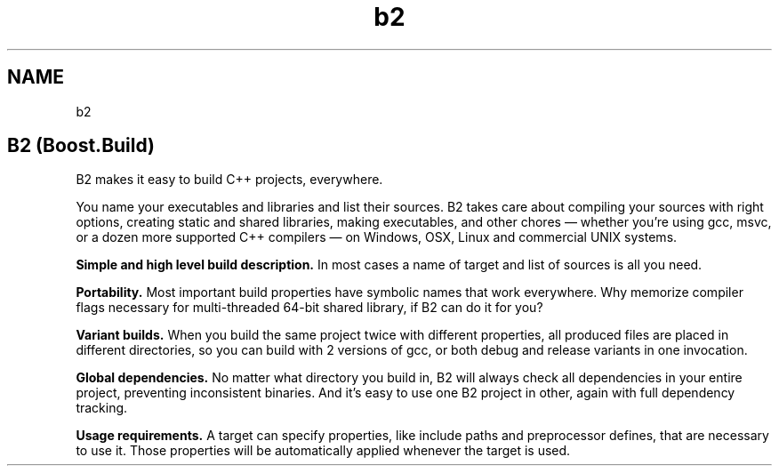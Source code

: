 .TH "b2" 1 "Sat Apr 25 2020" "Boost B2" \" -*- nroff -*-
.ad l
.nh
.SH NAME
b2
.SH "B2 (Boost\&.Build)"
.PP
B2 makes it easy to build C++ projects, everywhere\&.
.PP
You name your executables and libraries and list their sources\&. B2 takes care about compiling your sources with right options, creating static and shared libraries, making executables, and other chores — whether you’re using gcc, msvc, or a dozen more supported C++ compilers — on Windows, OSX, Linux and commercial UNIX systems\&.
.PP
\fBSimple and high level build description\&.\fP In most cases a name of target and list of sources is all you need\&.
.PP
\fBPortability\&.\fP Most important build properties have symbolic names that work everywhere\&. Why memorize compiler flags necessary for multi-threaded 64-bit shared library, if B2 can do it for you?
.PP
\fBVariant builds\&.\fP When you build the same project twice with different properties, all produced files are placed in different directories, so you can build with 2 versions of gcc, or both debug and release variants in one invocation\&.
.PP
\fBGlobal dependencies\&.\fP No matter what directory you build in, B2 will always check all dependencies in your entire project, preventing inconsistent binaries\&. And it’s easy to use one B2 project in other, again with full dependency tracking\&.
.PP
\fBUsage requirements\&.\fP A target can specify properties, like include paths and preprocessor defines, that are necessary to use it\&. Those properties will be automatically applied whenever the target is used\&. 
